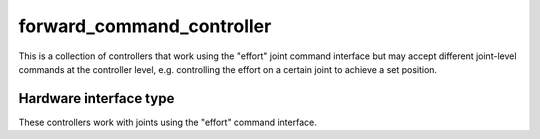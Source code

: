 .. _forward_command_controller_userdoc:

forward_command_controller
--------------------------

This is a collection of controllers that work using the "effort" joint command interface but may accept different joint-level commands at the controller level, e.g. controlling the effort on a certain joint to achieve a set position.

Hardware interface type
^^^^^^^^^^^^^^^^^^^^^^^

These controllers work with joints using the "effort" command interface.
